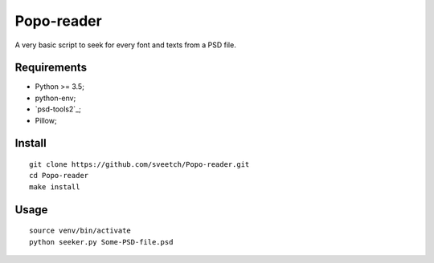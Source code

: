 .. _psd-tools: https://github.com/kyamagu/psd-tools2

Popo-reader
===========

A very basic script to seek for every font and texts from a PSD file.

Requirements
************

* Python >= 3.5;
* python-env;
* `psd-tools2`_;
* Pillow;

Install
*******

::

    git clone https://github.com/sveetch/Popo-reader.git
    cd Popo-reader
    make install

Usage
*****

::

    source venv/bin/activate
    python seeker.py Some-PSD-file.psd
